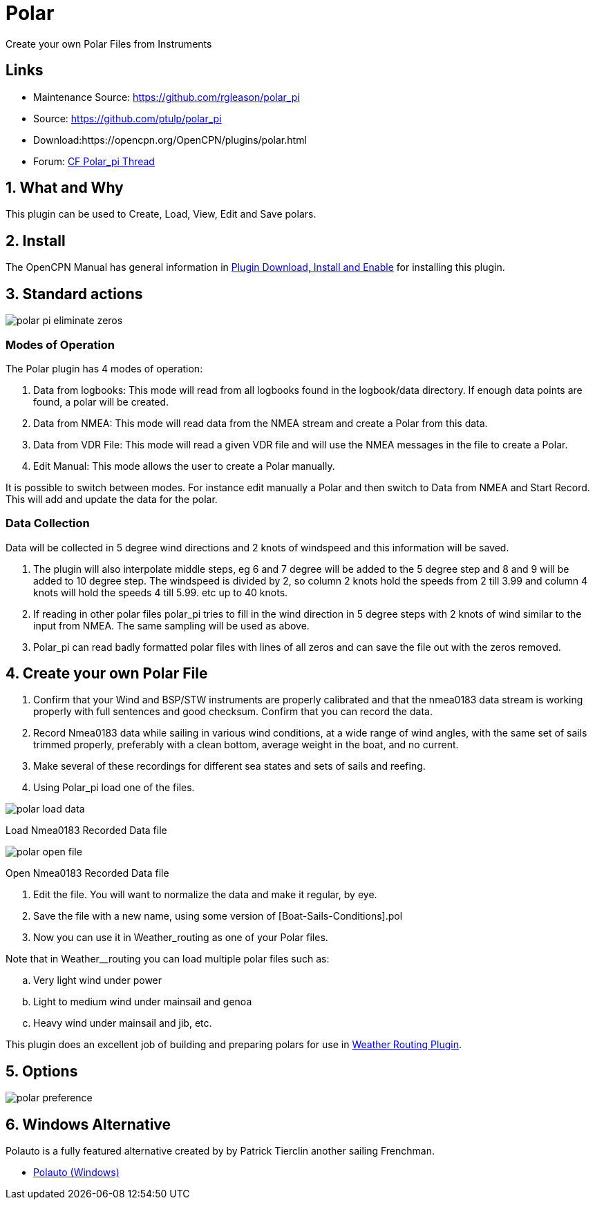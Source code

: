 = Polar

Create your own Polar Files from Instruments

== Links

* Maintenance Source: https://github.com/rgleason/polar_pi +
* Source: https://github.com/ptulp/polar_pi +
* Download:https://opencpn.org/OpenCPN/plugins/polar.html +
* Forum: http://www.cruisersforum.com/forums/f134/plugin-polar-105481.html[CF Polar_pi Thread] +

== 1. What and Why

This plugin can be used to Create, Load, View, Edit and Save polars.

== 2. Install

The OpenCPN Manual has general information in xref:opencpn-plugins:misc:plugin-install.adoc[Plugin Download, Install and Enable] for installing this plugin.

== 3. Standard actions

image::polar-pi-eliminate-zeros.png[]

=== Modes of Operation

The Polar plugin has 4 modes of operation:

. Data from logbooks: This mode will read from all logbooks found in the
logbook/data directory. If enough data points are found, a polar will be created.
. Data from NMEA: This mode will read data from the NMEA stream and
create a Polar from this data.
. Data from VDR File: This mode will read a given VDR file and will
use the NMEA messages in the file to create a Polar.
. Edit Manual: This mode allows the user to create a Polar manually.

It is possible to switch between modes. For instance edit manually a
Polar and then switch to Data from NMEA and Start Record. This will add
and update the data for the polar.

=== Data Collection

Data will be collected in 5 degree wind directions and 2 knots of
windspeed and this information will be saved. 

. The plugin will also interpolate middle steps, eg 6 and 7 degree will be added to the 5 degree step and 8
and 9 will be added to 10 degree step. The windspeed is divided by 2, so
column 2 knots hold the speeds from 2 till 3.99 and column 4 knots will
hold the speeds 4 till 5.99. etc up to 40 knots.
. If reading in other polar files polar_pi tries to fill in the wind direction
in 5 degree steps with 2 knots of wind similar to the input from NMEA. The same sampling will be used as above.
. Polar_pi can read badly formatted polar files with lines of all zeros and
can save the file out with the zeros removed.

== 4. Create your own Polar File

. Confirm that your Wind and BSP/STW instruments are properly calibrated
and that the nmea0183 data stream is working properly with full
sentences and good checksum. Confirm that you can record the data.
. Record Nmea0183 data while sailing in various wind conditions, at a
wide range of wind angles, with the same set of sails trimmed properly,
preferably with a clean bottom, average weight in the boat, and no
current. 
. Make several of these recordings for different sea states and sets of sails and reefing.
. Using Polar_pi load one of the files.

image::polar-load-data.jpeg[]

Load Nmea0183 Recorded Data file

image::polar-open-file.jpeg[]

Open Nmea0183 Recorded Data file

. Edit the file. You will want to normalize the data and make it regular, by eye.
. Save the file with a new name, using some version of [Boat-Sails-Conditions].pol
. Now you can use it in Weather_routing as one of your Polar files. 

Note that in Weather__routing you can load multiple polar files such as:

.. Very light wind under power
.. Light to medium wind under mainsail and genoa
.. Heavy wind under mainsail and jib, etc.

This plugin does an excellent job of building and preparing polars for use in xref:weather_routing::index.adoc[Weather Routing Plugin].

== 5. Options

image::polar_preference.png[]

== 6. Windows Alternative

Polauto is a fully featured alternative created by by Patrick Tierclin another sailing Frenchman.

* link:https://translate.google.com/translate?hl=en&sl=fr&u=http://www.plaisance-pratique.com/polauto-mesurer-la-polaire-reelle[Polauto (Windows)]

